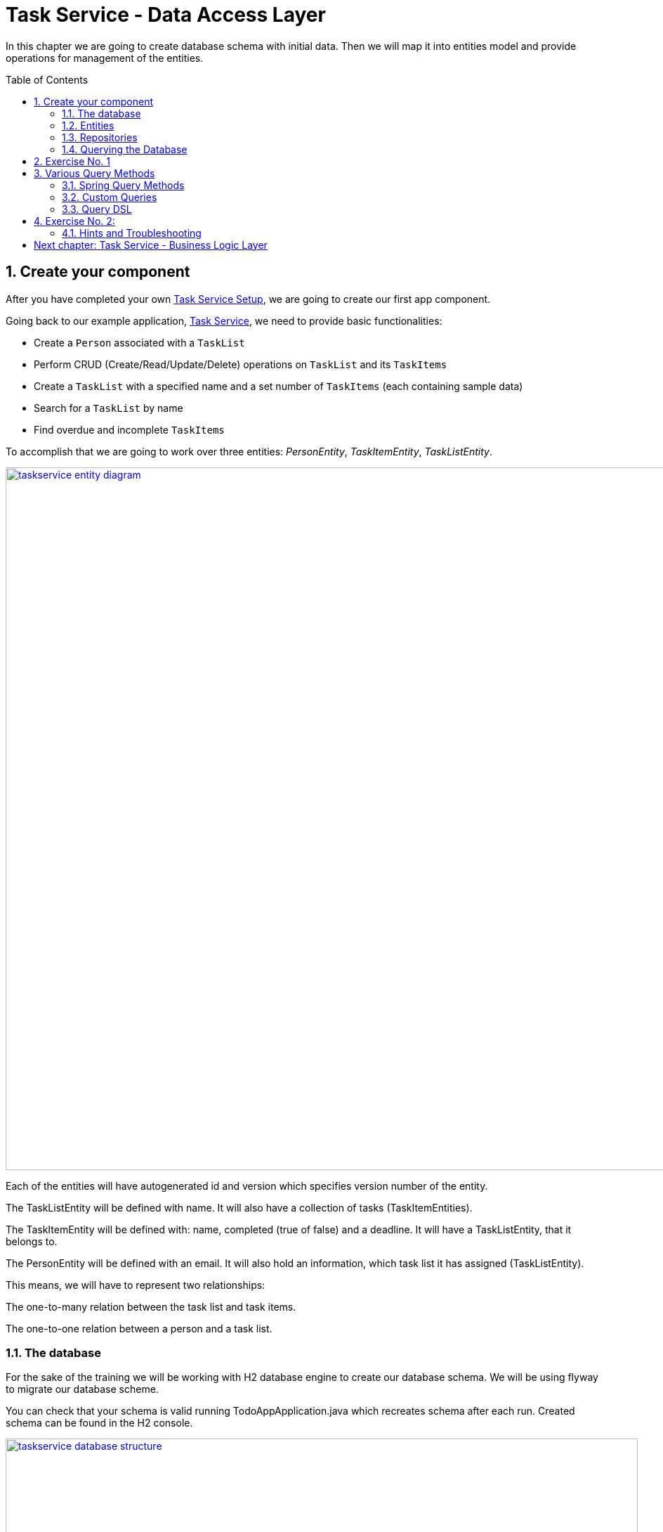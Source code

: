 :toc: macro
:sectnums:
:sectnumlevels: 3

= Task Service - Data Access Layer

In this chapter we are going to create database schema with initial data.
Then we will map it into entities model and provide operations for management of the entities.

toc::[]

== Create your component

After you have completed your own link:task-service-setup.asciidoc[Task Service Setup], we are going to create our first app component.

Going back to our example application, link:task-service.asciidoc[Task Service], we need to provide basic functionalities:

- Create a `Person` associated with a `TaskList`
- Perform CRUD (Create/Read/Update/Delete) operations on `TaskList` and its `TaskItems`
- Create a `TaskList` with a specified name and a set number of `TaskItems` (each containing sample data)
- Search for a `TaskList` by name
- Find overdue and incomplete `TaskItems`

To accomplish that we are going to work over three entities: _PersonEntity_, _TaskItemEntity_, _TaskListEntity_.

image::images/devon4j/6.Dataaccess/taskservice_entity_diagram.png[width="1000", link="images/devon4j/6.Dataaccesstaskservice_entity_diagram.png"]

Each of the entities will have autogenerated id and version which specifies version number of the entity.

The TaskListEntity will be defined with name. It will also have a collection of tasks (TaskItemEntities).

The TaskItemEntity will be defined with: name, completed (true of false) and a deadline. It will have a TaskListEntity, that it belongs to.

The PersonEntity will be defined with an email. It will also hold an information, which task list it has assigned (TaskListEntity).

This means, we will have to represent two relationships:

The one-to-many relation between the task list and task items.

The one-to-one relation between a person and a task list.

=== The database

For the sake of the training we will be working with H2 database engine to create our database schema.
We will be using flyway to migrate our database scheme.

You can check that your schema is valid running TodoAppApplication.java which recreates schema after each run. Created schema can be found in the H2 console.

image::images/devon4j/6.Dataaccess/taskservice_database_structure.png[width="900", link="images/devon4j/6.Dataaccess/taskservice_database_structure.png"]

Lets start with the database schema. Create a new sql file _V0001__Create_schema.sql_ in todo-app/src/main/resources/db/migration/1.0/ folder.

==== _TASK_LIST_ table

We will add our first table TASK_LIST in /todo-app/src/main/resources/db/migration/1.0/V0001__Create_schema.sql. In the case of TaskService, the items will provide: id, version and name. So we need to represent that data in our table:

[source,sql]
----
CREATE TABLE TASK_LIST (
ID NUMBER(19,0) NOT NULL AUTO_INCREMENT,
VERSION INTEGER NOT NULL,
NAME VARCHAR(256),
PRIMARY KEY (ID)
);
----

- ID: the id for each item, automatically incremented using sequence HIBERNATE_SEQUENCE.
- VERSION: used internally by JPA to take care of the optimistic locking for us.
- NAME: the task list's name.

We will also set the constraints:
- primary key for id to take care of it's uniqueness.

==== _TASK_ITEM_ table
Basing on _TASK_LIST_ table lets provide also _TASK_ITEM_ table. This time we will have to add a foreign key, which will describe the relation between these two tables. _TASK_ITEM_ table will be created with attributes as follows:

- ID: the id for each customer, automatically incremented using sequence HIBERNATE_SEQUENCE.
- VERSION: used internally by JPA to take care of the optimistic locking for us.
- NAME: the task's name.
- COMPLETED: the information whether the task was completed in form of a number: 1 as true, 0 as false, with default value being equal to 0.
- DEADLINE: a time by which the task needs to be done, as a timestamp.
- TASK_LIST_ID: the id of a TASK_LIST entry, to which the TASK_ITEM belongs to.

We will also set the constraints:
- primary key for ID to take care of it's uniqueness.
- foreign key for TASK_LIST_ID referencing the _TASK_LIST_ Table, describing the relationship between the Task Item and the List.

Please create this table definition basing on types and specific column names that are shown in the diagram.

==== _PERSON_ table
Basing on _TASK_LIST_ table we will provide the _PERSON_ Table as well. Similar to _TASK_ITEM_, _PERSON_ will also contain a foreign key to _TASK_LIST_ table, which will describe a relationship between the two. The attributes we need to provide are as follows:

- ID: the id for each order, automatically incremented using sequence HIBERNATE_SEQUENCE.
- VERSION: used internally by JPA to take care of the optimistic locking for us.
- EMAIL: an email of the Person
- TASK_LIST_ID: the id of a TASK_LIST entry, to which the PERSON is assigned.

We will also set the constraints:
- primary key for ID to take care of it's uniqueness.
- foreign key for TASK_LIST_ID referencing the _TASK_LIST_ Table, describing the relationship between the Person and the Task List.

[source,sql]
----
CREATE TABLE PERSON (
ID NUMBER(19,0) NOT NULL AUTO_INCREMENT,
VERSION INTEGER NOT NULL,
EMAIL VARCHAR(256) NOT NULL,
TASK_LIST_ID NUMBER(19,0),
PRIMARY KEY (ID),
FOREIGN KEY (TASK_LIST_ID) REFERENCES TASK_LIST(ID)
);
----

==== Mock data 

Finally we can provide a certain amount of mock data to start our app. Add a new sql script /todo-app/src/main/resources/db/migration/1.0/V0002__Create_mockdata.sql adding sample data:

[source,sql]
----
INSERT INTO TASK_LIST(ID, VERSION, NAME) VALUES (-1, 0, 'Business Analysis Tasks');
INSERT INTO TASK_LIST(ID, VERSION, NAME) VALUES (-2, 0, 'Developer Tasks');
INSERT INTO TASK_LIST(ID, VERSION, NAME) VALUES (-3, 0, 'Tester Tasks');
INSERT INTO TASK_ITEM(ID, VERSION, NAME, COMPLETED, DEADLINE, TASK_LIST_ID) VALUES (-1, 0, 'Update Instruction on Confluence', 0, '2024-12-01', -1);
INSERT INTO TASK_ITEM(ID, VERSION, NAME, COMPLETED, DEADLINE, TASK_LIST_ID) VALUES (-2, 0, 'Review statuses in JIRA Tasks', 0, '2024-12-05', -1);
INSERT INTO TASK_ITEM(ID, VERSION, NAME, COMPLETED, DEADLINE, TASK_LIST_ID) VALUES (-3, 0, 'Perform Review on Change Request #1', 0, '2024-05-01', -2);
INSERT INTO TASK_ITEM(ID, VERSION, NAME, COMPLETED, DEADLINE, TASK_LIST_ID) VALUES (-4, 0, 'Prepare test scenarios for Change Request #1', 0, '2024-04-15', -3);
INSERT INTO PERSON(ID, VERSION, EMAIL, TASK_LIST_ID) VALUES (-1, 0, 'ba@capgemini.com', -1);
INSERT INTO PERSON(ID, VERSION, EMAIL, TASK_LIST_ID) VALUES (-2, 0, 'developer@capgemini.com', -2); 
INSERT INTO PERSON(ID, VERSION, EMAIL, TASK_LIST_ID) VALUES (-3, 0, 'tester@capgemini.com', -3);    
----

You can provide your own data or use script which can be found here.

Run application and check that the data you provided is inserted into the database

=== Entities
==== Lombok Setup 
If you don't have the lombok dependency yet, add it to the pom.xml:
[source, xml]
----
<dependency>
	<groupId>org.projectlombok</groupId>
	<artifactId>lombok</artifactId>
	<optional>true</optional>
</dependency>
----

You might have to install lombok separately in your IDE for the lombok annotations to work.

==== Creating the package structure

Now that we have defined the data base for our entities is the moment to start creating the code of the related components.

We are going to create entities in new package _task_ which will contain all objects specific for our application.

Create package _task.dataaccess.entity_ under com.capgemini.training.todo where we will place our entities.

image::images/devon4j/6.Dataaccess/taskservice_dataaccess_new_package.png[width="700", link="images/devon4j/6.Dataaccess/taskservice_dataaccess_new_package.png"]
image::images/devon4j/6.Dataaccess/taskservice_dataaccess_entity_package.png[width="700", link="images/devon4j/6.Dataaccess/taskservice_dataaccess_entity_package.png"]

==== TaskListEntity

Create new class TaskListEntity.

Mark table with @Entity annotation, a @Table annotation and set a name for a table which represents the Entity in the database.
Additionally, mark the class with @Getters and @Setters annotations from lombok - this will allow a getter and setter generation "in the background", without adding them in the class.

Create there private attributes basing on the schema (id, version, name). We will add the bi-directional relationship with TaskItemEntity later on.
Mark the id attribute with @Id annotation and @GeneratedValue(strategy = GenerationType.IDENTITY) which describes the generation strategy for the id.
Mark the version attribute with @Version annotation which specifies, that the attribute will be automatically incremented and used for versioning control. 

[source,java]
----
@Entity
@Table(name = "TASK_LIST")
@Setter
@Getter
public class TaskListEntity {
----

==== PersonEntity

Next to the _TaskListEntity_ create _PersonEntity_. Mark the class with proper annotations.
Prepare attributes as shown in the schema. For Id and Version use the same annotations, as in TaskListEntity.

Now, lets implement the uni-directional @OneToOne relationship between the person and the task list. PersonEntity will be the owner of the relationship.
Add a private attribute of type TaskListEntity in PersonEntity.
Mark it with @OneToOne annotation.
Additionaly, you can add a @JoinColumn annotation, which will precisely describe what is the name of the Foreign Key column in the database in the PERSON table, and which column it references in TASK_LIST table.

[source,java]
----
@OneToOne
@JoinColumn(name = "TASK_LIST_ID", referencedColumnName = "ID")
private TaskListEntity taskList;
----

==== TaskItemEntity

Create new entity _TaskItemEntity_. Mark the class with proper annotations.

First, add all attributes described in the structure and use appropriate annotations for id and version. 

Now we will create a bi-directional @ManyToOne relationship with _TaskListEntity_.

TaskItemEntity is the owning side and will hold the information about the TaskListEntity. Add the private attribute of type _TaskListEntity_ in _TaskItemEntity_. Mark it with @ManyToOne annotation. You can additionally specify the fetchType, so that the loading strategy is lazy.

[source, java]
----
@ManyToOne(fetch = FetchType.LAZY)
private TaskListEntity taskList;
----

Even though _TaskItemEntity_ is the owner, we also want _TaskListEntity_ to hold information about the tasks connected with the list.
Edit the _TaskListEntity_ and add an additional private attribute of type _List<TaskItemEntity_. Mark the attribute with @OneToMany annotation. Add an information, which attribute is this relationship mapped by, describe the fetch type (LAZY in this case, though it's a default behaviour) and the cascade (for the sake of the training we will use CascadeType.ALL).

[source, java]
----
@OneToMany(mappedBy = "taskList", fetch = FetchType.LAZY, cascade = CascadeType.ALL)
private List<TaskItemEntity> items;
----

You are ready to go!
Run the application and check if database schema maps correctly into entities model.

=== Repositories

To perform operations on our entities we need to create repositories for each of them. They will contain operations specific for each of the objects.
Repositories used in Spring are already defined as Interface called Repository. There are multiple extentions of this interface and we will use JpaRepository<ENTITY, ID>.

==== TaskListRepository

In the component task, create package dataaccess.repository. We will place there all our repositories.

Create interface _TaskListRepository_. It should extend _JpaRepository_ from Spring which contains all basic operations along with methods used in sorting and paging of results. This Interface is generic.
[source,java]
----
public interface TaskListRepository extends JpaRepository<TaskListEntity, Long> {
    //Add Imports and that's it
}
----

==== TaskListRepositoryTest

With such repository we can already perform basic CRUD operations, f.e. save, deleteById, findById.

We can test the behaviour of Repository methods using unit tests. Remember that we do not test the framework itself but our usage of it. Still writing test for simple CRUD operations is usually not needed. We will write some simple tests nevertheless, just to understand the structure and behaviour of repository tests using @DataJpaTest

In source folder src/test/java of project create same package as for interface.
Alternatively, you can use IDE to generate test in corresponding package but in srt/test/java folder.
This will enable you to test this class package protected (default visibility) methods.
Create the class _TaskListRepositoryTest_. Remember to add imports.
[source,java]
----

@DataJpaTest
public class TaskListRepositoryTest  {}
----

@DataJpaTest creates us a simplified Spring Test configuration with loaded Entities and repositories.
All of the tests on @DataJpaTest will be launched on preconfigured H2 Database, so there's no configuration needed.
Remember, that by default all @Test methods in a @DataJpaTest annotated test class will be automatically rolled back and not commited.
This actually may cause some of your database-specific constraints to not be actually checked, only your Entity annotations
- and that's a plus, because the tests are much faster, and you should add constraints to BOTH db and Entities.
Just like you should do frontend AND backend validation.

===== FindAll test

Let's write our first test - we would like to find all entities.
We will use for it findAll() method which is available in _TaskListRepository_ thanks to inheritance of _JpaRepository_.
Spring then creates a proxy classes of all Interfaces extending the Spring repositories, because Spring is still java,
and you cannot have instances of interfaces.

- inject _TaskListRepository_ to test class.
- prepare public method annotated with _@Test_
- call there _taskListRepository.findAll()_ method
- check that number of found elements is same as number of elements created in your migration.
- imports

[source,java]
----
@DataJpaTest
public class TaskListRepositoryTest {

    @Autowired
    private TaskListRepository taskListRepository; //some IDE's wrongfully mark this var as unused

    @Test
    void testFindAll() {
        //given when
        List<TaskListEntity> result = taskListRepository.findAll();

        //then
        assertThat(result).isNotEmpty();
        assertThat(result).hasSize(3);
        // Notice, that the number of objects are equal to entities inserted by mockdata script launched by flyway.
        // We could also define separate test/resources migration scripts, but we won't do that!
        // (let's spare the time, you can google it if you want)
    }
}

----

To run the tests, right click and select run tests.

You should also see some hibernate queries, they may be difficult to read but its there.

[source,java]
----
Hibernate: select tle1_0.id,tle1_0.name,tle1_0.version from task_list tle1_0
----

You can also use the mvn command:
[source,bash]
----
mvn test
----

Wonderful job! You've created your first Test using Spring Repositories and _@DataJpaTest_.
You may have also heard of _@SpringBootTest_. You can try and switch it up to see the difference.
_@SpringBootTest_'s are slower, but also allow you to test web communication and they search for
_@SpringBootConfiguration_ when required, allowing you to overwrite configuration for testing purposes.


Regardless JPA Testing, those annotations seem same at first, but it's much easier to connect yourself to an other database,
be it in local or in remote test environment and check if your database constraints etc. are working,
if your triggers, scripts or whatever else is working as intended too.
These tests use I/O intensively, so they are PAINFULLY slow and you need to maintain data stability between tests,
so developers need to implement proper measures. On top of that, we can throw parallel test launches out of the window.
Still, some projects use or require this approach, so it's worth noting.


=== Querying the Database

Spring Data Allows us to use a multitude of basic queries, but what if we want something customised?
Due to the age (Java developers prefer word "Maturity") of the language and JPA itself, multitude of different libraries,
Domain Specific Languages, frameworks etc were introduced, to aid us or to make our lives more difficult.

In the end, it doesn't even matter - it's all always mapped to JPQL Query String, and called through entityManager, the core of JPA.
If you will debug deep enough, you will find it (try it if you're bored).
How you will use the JPA is usually decided by an architect or the developers themselves.

== Exercise No. 1

Implement those 2 queries and test them. Before you dive into the code, you may want to look at examples in paragraph below.

1) Find all TaskLists with partially given name, ignoring upper and lowercase

2) Find all TaskItems by completion and deadline
- essentially we want to find and which are not completed and with exceeded deadline


== Various Query Methods

Courtesy of Spring: https://docs.spring.io/spring-data/jpa/reference/jpa/query-methods.html

Example's of queries in given forms with explanation:

=== Spring Query Methods

Spring Query Methods is a mechanism used solely by Spring.
It can match the method name with corresponding table, due to Generic Type,
and add simple clauses just by interpreting the name of the methods. It will cause wierd exceptions if this cannot be parsed, so be advised!


In the _TaskListRepository_ interface type:
[source,java]
----
List<TaskListEntity> findAllByName(String name);
----
That's it.

==== Spring @Query Annotation

Directly in the inteface create a new method with a @Query annotation and JQPL query inside.
@Param annotation is used to map the java var name of query variable

[source,java]
----
@Query("SELECT item FROM TaskItemEntity item WHERE item.deadline < :deadline")
    List<TaskItemEntity> findByDeadlineBefore(@Param("deadline") Instant deadline);

----

==== Named Query + Named Method

We can predefine a NamedQuery in the Entity class as a query with a given name and query string.
You can use parameters there, but to use Spring mechanisms,
the name of the query needs to start with the name of the entity.

[source,java]
----
@NamedQuery(name = "TaskListEntity.findUsingNamedQuery",
        query = "select task from TaskListEntity task where name =:name")
----


Then you can create a method in interface with same name:

[source,java]
----
List<TaskListEntity> findUsingNamedQuery(String name);
----

If the name will match, then you will be able to run the named query from interface.

=== Custom Queries

To implement custom queries we need to have access to the EntityManager.
The easiest way is to write default methods and using the entityManager as parameter.
This breaks SOLID but is definitely quicker if you just want to test something out.

The proper way to use the entityManager without receiving it as a param, is to implement a customRepo and extending your main repo with it,
thus keeping our SOLID rules in check and having a way to implement methods manually.

In the same package, create a _CustomTaskItemRepository_. It will contain method signatures for your JpaRepository.

[source,java]
----
public interface CustomTaskItemRepository {
List<TaskItemEntity> findByCriteria(TaskItemCriteria searchCriteria);
}
----

Create a custom implementation of your Custom repository. Here Spring does some interpreting, so to avoid exceptions all of the interfaces and classes should be in same package and have corresponding name.
Class implementing the custom repository has to have a name ending with Impl - _CustomTaskItemRepositoryImpl_.
Write your own implementation there

[source,java]
----
public class CustomTaskItemRepositoryImpl implements CustomTaskItemRepository{

    @PersistenceContext
    private EntityManager entityManager;

	@Override
	public List<TaskItemEntity> findByCriteria(TaskItemCriteria searchCriteria) {
		// implementation
    }
}
----

Now extend your own interface repository with BOTH _JpaRepository_ and _CustomTaskItemRepository_.
Your _TaskItemRepository_ will now understand that it has those custom methods already implemented.

[source,java]
----
public interface TaskItemRepository extends JpaRepository<TaskItemEntity, Long>, CustomTaskItemRepository {
    //nothing! it just works
}
----

==== Criteria Api

As personal opinion of author(ppodolsk): I abhor this abomination. It allows you to build somewhat customized,
more complex queries, but the amount of boilerplate code is obnoxious. The boilerplate code will require
two different "creator" classes to be instantiated and mixed with each other.
In the end the dev is forced to either build a horrific chain of subclasses to generalise some of the code,
or, typically, copy-paste like the client would pay them for LoC.

Here's a working sample, you can copy-paste in most of projects using Criteria API and you're golden.

In the _TaskItemRepository_ interface type:
[source,java]
----
default List<TaskItemEntity> findByCriteria(TaskItemCriteria searchCriteria, EntityManager entityManager) {
        Objects.requireNonNull(searchCriteria, "Invalid input: searchCriteria - cannot be null!");

        CriteriaBuilder builder = entityManager.getCriteriaBuilder(); // initialize criteria builder, to build queries
        CriteriaQuery<TaskItemEntity> criteriaQuery = builder.createQuery(TaskItemEntity.class); // initialize Query structure
        Root<TaskItemEntity> root = criteriaQuery.from(TaskItemEntity.class); //Initialise "select from"
        List<Predicate> predicateList = new ArrayList<>();

        if (searchCriteria.taskItemName() != null) {
            predicateList.add(builder.like(root.get("name"), searchCriteria.taskItemName()));
        }

        if (searchCriteria.taskListName() != null) {
            Join<TaskItemEntity, TaskListEntity> joinedList = root.join("taskList", JoinType.INNER);
            predicateList.add(builder.like(joinedList.get("name"), searchCriteria.taskListName()));
        }

        Predicate[] predicateArray = predicateList.toArray(new Predicate[0]);
        criteriaQuery.where(predicateArray); //API made for lists does not like lists
        TypedQuery<TaskItemEntity> query = entityManager.createQuery(criteriaQuery);
        return query.getResultList();
    }
----
Oof.

=== Query DSL

Criteria Api long lost step-brother. Everyone likes him more, he's cool. So what that (in older versions, don't know for sure now)
he will occasionally cut parts of your query WHERE clauses and won't add them to the query String, potentially causing catastrophic reads.
Imagine if that bad read would go to some batch processing.

Still, those errors are not that often, and the API is so nice and easy, that we forgive him.

To use QueryDSL along with its supportive QClasses we need to do the following:

Add these 2 dependencies to the pom.xml in the _<dependencies>_ block;
[source,xml]
----
		<dependency>
			<groupId>com.querydsl</groupId>
			<artifactId>querydsl-apt</artifactId>
			<version>5.0.0</version>
			<classifier>jakarta</classifier>
			<scope>provided</scope>
		</dependency>
		<dependency>
			<groupId>com.querydsl</groupId>
			<artifactId>querydsl-jpa</artifactId>
			<classifier>jakarta</classifier>
			<version>5.0.0</version>
		</dependency>
----


Add this plugin in the _<plugins>_ block;

[source,xml]
----
<plugin>
    <groupId>com.mysema.maven</groupId>
	<artifactId>apt-maven-plugin</artifactId>
	<version>1.1.3</version>
	<executions>
		<execution>
			<goals>
				<goal>process</goal>
			</goals>
			<configuration>
				<outputDirectory>target/generated-sources/java</outputDirectory>
				<processor>com.mysema.query.apt.jpa.JPAAnnotationProcessor</processor>
			</configuration>
		</execution>
	</executions>
</plugin>
----

Clean install the project.
In target.generated-sources/annotations there should be
_QPersonEntity_, _QTaskItemEntity_, _QTaskListEntity_ classes.

QueryDSL allows us to write us easy queries. In _PersonRepository_ we can add the method

[source,java]
----
@Repository
public interface PersonRepository extends JpaRepository<PersonEntity, Long> {

    default List<PersonEntity> findCustomByEmailWithTaskListName(String email, String taskListName, EntityManager entityManager) {

        QPersonEntity person = QPersonEntity.personEntity;
        QTaskListEntity taskList = QPersonEntity.personEntity.taskList;
        JPAQueryFactory jpaQueryFactory = new JPAQueryFactory(entityManager);

        return jpaQueryFactory.select(person).from(person)
                .innerJoin(taskList)
                .where(person.email.eq(email)
                        .and(taskList.name.like(taskListName)))
                .orderBy(person.email.desc(), taskList.name.asc())
                .fetch();
    }
}
----

And then simply test it:

[source,java]
----
@DataJpaTest
class PersonRepositoryTest {

    @Autowired
    private PersonRepository personRepository;

    @PersistenceContext
    private EntityManager entityManager;

    @Test
    void testFindByQueryDSL(){
        // given when
        List<PersonEntity> result = personRepository.findCustomByEmailWithTaskListName(
                "ba@capgemini.com", "Business Analysis Tasks", entityManager);
        // then
        assertThat(result).isNotEmpty();
        assertThat(result).hasSize(1);
    }
}
----

== Exercise No. 2:

Implement these queries:

1) Find person using email - use Spring Query Method
2) Find TaskItems with deadline between - use @Query
3) Find TaskList without any items - use NamedQuery and bind it to interface method
4) Find all TaskLists with more than 1 item - use QueryDSL - this one may be tricky


Remember to test your queries!

==== Hints and Troubleshooting

During your implementation you may encounter multiple vague exceptions.
JPA Exceptions look sometimes like they are wrapped or hidden, so careful consolelog analysis is required.
However, the are some exceptions that are more common than others:

[source, bash]
----
IllegalStateException: Failed to load ApplicationContext
----
This happens usually if the query you have created has errors and does not compile.
This is because queries are checked in runtime during startup (not compile-time) - that's why your code compiles,
but the test or app does not run.



= link:task-service-logic-layer.asciidoc[Next chapter: Task Service - Business Logic Layer]

